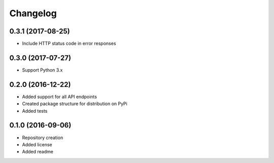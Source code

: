 Changelog
=========

0.3.1 (2017-08-25)
------------------
- Include HTTP status code in error responses

0.3.0 (2017-07-27)
------------------
- Support Python 3.x

0.2.0 (2016-12-22)
------------------

- Added support for all API endpoints
- Created package structure for distribution on PyPi
- Added tests

0.1.0 (2016-09-06)
------------------

- Repository creation
- Added license
- Added readme
